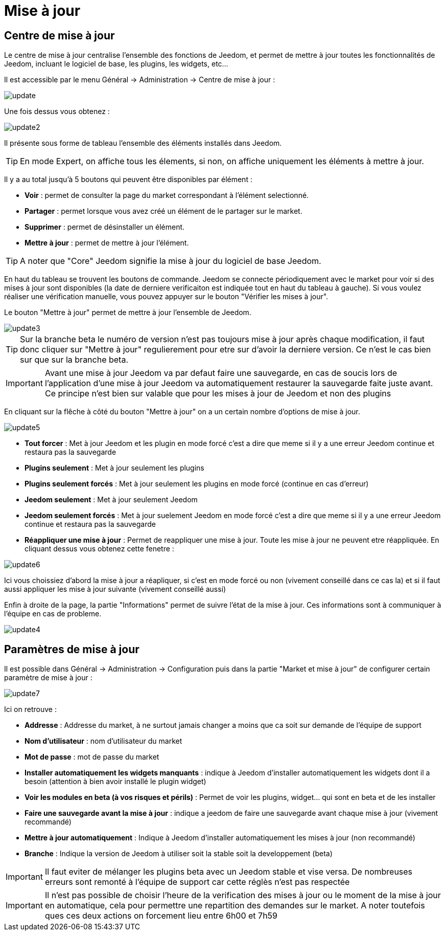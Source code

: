 :icons: font

= Mise à jour

== Centre de mise à jour

Le centre de mise à jour centralise l'ensemble des fonctions de Jeedom, et permet de mettre à jour toutes les fonctionnalités de Jeedom, incluant le logiciel de base, les plugins, les widgets, etc...

Il est accessible par le menu Général -> Administration -> Centre de mise à jour : 

image::../images/update.JPG[]

Une fois dessus vous obtenez : 

image::../images/update2.png[]

Il présente sous forme de tableau l'ensemble des éléments installés dans Jeedom. 
[TIP]
En mode Expert, on affiche tous les élements, si non, on affiche uniquement les éléments à mettre à jour.


Il y a au total jusqu'à 5 boutons qui peuvent être disponibles par élément :

* *Voir* : permet de consulter la page du market correspondant à l'élément selectionné.
* *Partager* : permet lorsque vous avez créé un élément de le partager sur le market.
* *Supprimer* : permet de désinstaller un élément.
* *Mettre à jour* : permet de mettre à jour l'élément.

[TIP]
A noter que "Core" Jeedom signifie la mise à jour du logiciel de base Jeedom.


En haut du tableau se trouvent les boutons de commande. Jeedom se connecte périodiquement avec le market pour voir si des mises à jour sont disponibles (la date de derniere verificaiton est indiquée tout en haut du tableau à gauche). Si vous voulez réaliser une vérification manuelle, vous pouvez appuyer sur le bouton "Vérifier les mises à jour".

Le bouton "Mettre à jour" permet de mettre à jour l'ensemble de Jeedom.

image::../images/update3.png[]

[TIP]
Sur la branche beta le numéro de version n'est pas toujours mise à jour après chaque modification, il faut donc cliquer sur "Mettre à jour" regulierement pour etre sur d'avoir la derniere version. Ce n'est le cas bien sur que sur la branche beta.

[IMPORTANT]
Avant une mise à jour Jeedom va par defaut faire une sauvegarde, en cas de soucis lors de l'application d'une mise à jour Jeedom va automatiquement restaurer la sauvegarde faite juste avant. Ce principe n'est bien sur valable que pour les mises à jour de Jeedom et non des plugins

En cliquant sur la flêche à côté du bouton "Mettre à jour" on a un certain nombre d'options de mise à jour.

image::../images/update5.png[]

* *Tout forcer* : Met à jour Jeedom et les plugin en mode forcé c'est a dire que meme si il y a une erreur Jeedom continue et restaura pas la sauvegarde
* *Plugins seulement* : Met à jour seulement les plugins
* *Plugins seulement forcés* : Met à jour seulement les plugins en mode forcé (continue en cas d'erreur)
* *Jeedom seulement* : Met à jour seulement Jeedom
* *Jeedom seulement forcés* : Met à jour suelement Jeedom en mode forcé c'est a dire que meme si il y a une erreur Jeedom continue et restaura pas la sauvegarde 
* *Réappliquer une mise à jour* : Permet de reappliquer une mise à jour. Toute les mise à jour ne peuvent etre réappliquée. En cliquant dessus vous obtenez cette fenetre : 

image::../images/update6.png[]

Ici vous choissiez d'abord la mise à jour a réapliquer, si c'est en mode forcé ou non (vivement conseillé dans ce cas la) et si il faut aussi appliquer les mise à jour suivante (vivement conseillé aussi)

Enfin à droite de la page, la partie "Informations" permet de suivre l'état de la mise à jour.
Ces informations sont à communiquer à l'équipe en cas de probleme.

image::../images/update4.png[]

== Paramètres de mise à jour

Il est possible dans Général -> Administration -> Configuration puis dans la partie "Market et mise à jour" de configurer certain paramètre de mise à jour : 

image::../images/update7.png[]

Ici on retrouve : 

* *Addresse* : Addresse du market, à ne surtout jamais changer a moins que ca soit sur demande de l'équipe de support
* *Nom d'utilisateur* : nom d'utilisateur du market
* *Mot de passe* : mot de passe du market
* *Installer automatiquement les widgets manquants* : indique à Jeedom d'installer automatiquement les widgets dont il a besoin (attention à bien avoir installé le plugin widget)
* *Voir les modules en beta (à vos risques et périls)* : Permet de voir les plugins, widget... qui sont en beta et de les installer
* *Faire une sauvegarde avant la mise à jour* : indique a jeedom de faire une sauvegarde avant chaque mise à jour (vivement recommandé)
* *Mettre à jour automatiquement* : Indique à Jeedom d'installer automatiquement les mises à jour (non recommandé)
* *Branche* : Indique la version de Jeedom à utiliser soit la stable soit la developpement (beta)

[IMPORTANT]
Il faut eviter de mélanger les plugins beta avec un Jeedom stable et vise versa. De nombreuses erreurs sont remonté à l'équipe de support car cette réglès n'est pas respectée

[IMPORTANT]
Il n'est pas possible de choisir l'heure de la verification des mises à jour ou le moment de la mise à jour en automatique, cela pour permettre une repartition des demandes sur le market. A noter toutefois ques ces deux actions on forcement lieu entre 6h00 et 7h59